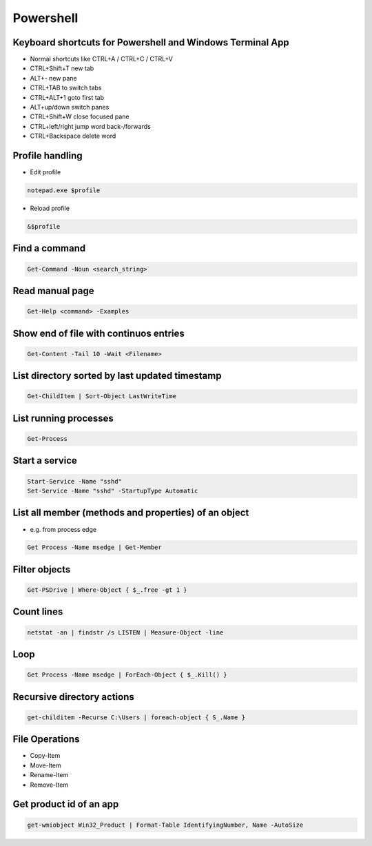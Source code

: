 ###########
Powershell
###########

Keyboard shortcuts for Powershell and Windows Terminal App
===========================================================

* Normal shortcuts like CTRL+A / CTRL+C / CTRL+V 
* CTRL+Shift+T new tab
* ALT+- new pane
* CTRL+TAB to switch tabs
* CTRL+ALT+1 goto first tab
* ALT+up/down switch panes
* CTRL+Shift+W close focused pane
* CTRL+left/right jump word back-/forwards
* CTRL+Backspace delete word

Profile handling
=================

* Edit profile

.. code-block:: powershell

  notepad.exe $profile

* Reload profile

.. code-block:: powershell

  &$profile

Find a command
==============

.. code-block:: powershell

  Get-Command -Noun <search_string>

  
Read manual page
================

.. code-block:: powershell

  Get-Help <command> -Examples

Show end of file with continuos entries
=======================================

.. code-block:: powershell

  Get-Content -Tail 10 -Wait <Filename>

List directory sorted by last updated timestamp
===============================================

.. code-block:: powershell

  Get-ChildItem | Sort-Object LastWriteTime

List running processes
======================

.. code-block:: powershell

  Get-Process

  
Start a service
===============

.. code-block:: powershell

  Start-Service -Name "sshd"
  Set-Service -Name "sshd" -StartupType Automatic


List all member (methods and properties) of an object
=====================================================

* e.g. from process edge
  
.. code-block:: powershell

  Get Process -Name msedge | Get-Member

Filter objects
==============

.. code-block:: powershell

  Get-PSDrive | Where-Object { $_.free -gt 1 }
  

Count lines
===========

.. code-block:: powershell

  netstat -an | findstr /s LISTEN | Measure-Object -line

Loop
====

.. code-block:: powershell

  Get Process -Name msedge | ForEach-Object { $_.Kill() }


Recursive directory actions
===========================

.. code-block:: powershell

  get-childitem -Recurse C:\Users | foreach-object { S_.Name }


File Operations
===============

* Copy-Item
* Move-Item
* Rename-Item
* Remove-Item

Get product id of an app
========================

.. code-block:: bash

  get-wmiobject Win32_Product | Format-Table IdentifyingNumber, Name -AutoSize

